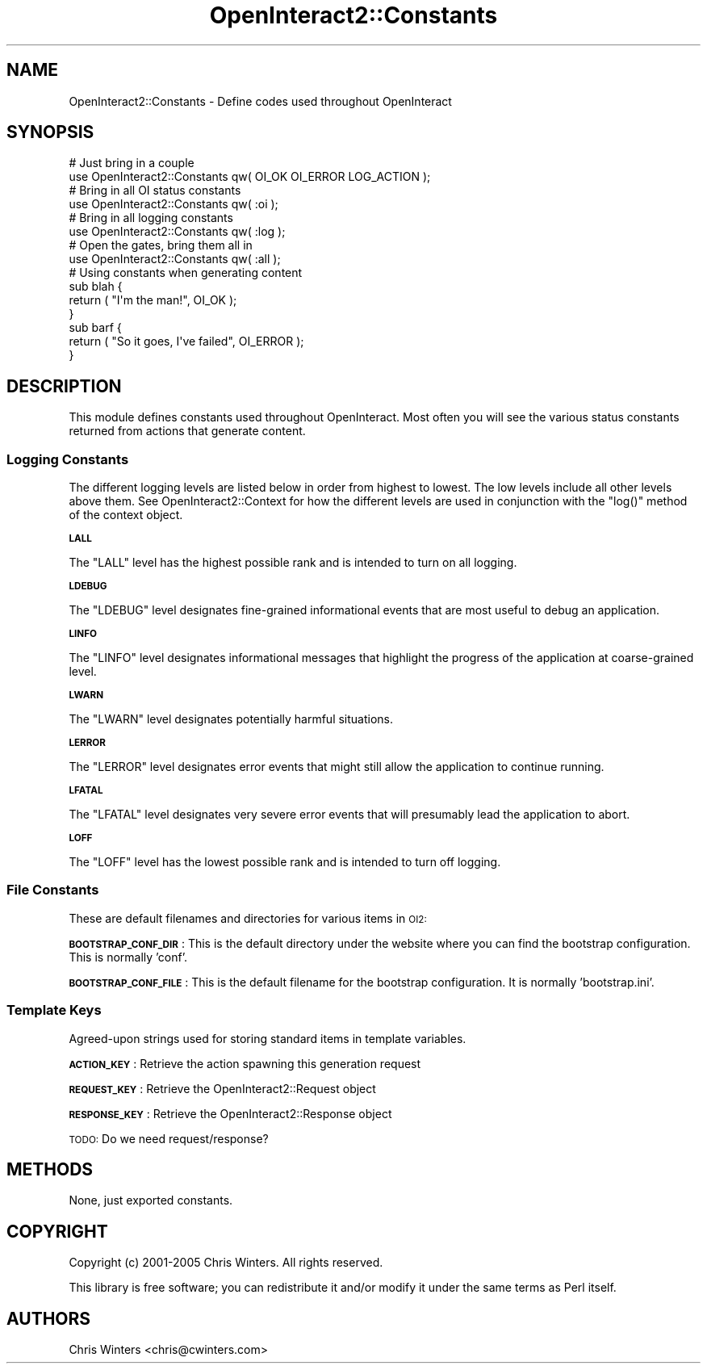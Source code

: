 .\" Automatically generated by Pod::Man 2.1801 (Pod::Simple 3.05)
.\"
.\" Standard preamble:
.\" ========================================================================
.de Sp \" Vertical space (when we can't use .PP)
.if t .sp .5v
.if n .sp
..
.de Vb \" Begin verbatim text
.ft CW
.nf
.ne \\$1
..
.de Ve \" End verbatim text
.ft R
.fi
..
.\" Set up some character translations and predefined strings.  \*(-- will
.\" give an unbreakable dash, \*(PI will give pi, \*(L" will give a left
.\" double quote, and \*(R" will give a right double quote.  \*(C+ will
.\" give a nicer C++.  Capital omega is used to do unbreakable dashes and
.\" therefore won't be available.  \*(C` and \*(C' expand to `' in nroff,
.\" nothing in troff, for use with C<>.
.tr \(*W-
.ds C+ C\v'-.1v'\h'-1p'\s-2+\h'-1p'+\s0\v'.1v'\h'-1p'
.ie n \{\
.    ds -- \(*W-
.    ds PI pi
.    if (\n(.H=4u)&(1m=24u) .ds -- \(*W\h'-12u'\(*W\h'-12u'-\" diablo 10 pitch
.    if (\n(.H=4u)&(1m=20u) .ds -- \(*W\h'-12u'\(*W\h'-8u'-\"  diablo 12 pitch
.    ds L" ""
.    ds R" ""
.    ds C` ""
.    ds C' ""
'br\}
.el\{\
.    ds -- \|\(em\|
.    ds PI \(*p
.    ds L" ``
.    ds R" ''
'br\}
.\"
.\" Escape single quotes in literal strings from groff's Unicode transform.
.ie \n(.g .ds Aq \(aq
.el       .ds Aq '
.\"
.\" If the F register is turned on, we'll generate index entries on stderr for
.\" titles (.TH), headers (.SH), subsections (.SS), items (.Ip), and index
.\" entries marked with X<> in POD.  Of course, you'll have to process the
.\" output yourself in some meaningful fashion.
.ie \nF \{\
.    de IX
.    tm Index:\\$1\t\\n%\t"\\$2"
..
.    nr % 0
.    rr F
.\}
.el \{\
.    de IX
..
.\}
.\"
.\" Accent mark definitions (@(#)ms.acc 1.5 88/02/08 SMI; from UCB 4.2).
.\" Fear.  Run.  Save yourself.  No user-serviceable parts.
.    \" fudge factors for nroff and troff
.if n \{\
.    ds #H 0
.    ds #V .8m
.    ds #F .3m
.    ds #[ \f1
.    ds #] \fP
.\}
.if t \{\
.    ds #H ((1u-(\\\\n(.fu%2u))*.13m)
.    ds #V .6m
.    ds #F 0
.    ds #[ \&
.    ds #] \&
.\}
.    \" simple accents for nroff and troff
.if n \{\
.    ds ' \&
.    ds ` \&
.    ds ^ \&
.    ds , \&
.    ds ~ ~
.    ds /
.\}
.if t \{\
.    ds ' \\k:\h'-(\\n(.wu*8/10-\*(#H)'\'\h"|\\n:u"
.    ds ` \\k:\h'-(\\n(.wu*8/10-\*(#H)'\`\h'|\\n:u'
.    ds ^ \\k:\h'-(\\n(.wu*10/11-\*(#H)'^\h'|\\n:u'
.    ds , \\k:\h'-(\\n(.wu*8/10)',\h'|\\n:u'
.    ds ~ \\k:\h'-(\\n(.wu-\*(#H-.1m)'~\h'|\\n:u'
.    ds / \\k:\h'-(\\n(.wu*8/10-\*(#H)'\z\(sl\h'|\\n:u'
.\}
.    \" troff and (daisy-wheel) nroff accents
.ds : \\k:\h'-(\\n(.wu*8/10-\*(#H+.1m+\*(#F)'\v'-\*(#V'\z.\h'.2m+\*(#F'.\h'|\\n:u'\v'\*(#V'
.ds 8 \h'\*(#H'\(*b\h'-\*(#H'
.ds o \\k:\h'-(\\n(.wu+\w'\(de'u-\*(#H)/2u'\v'-.3n'\*(#[\z\(de\v'.3n'\h'|\\n:u'\*(#]
.ds d- \h'\*(#H'\(pd\h'-\w'~'u'\v'-.25m'\f2\(hy\fP\v'.25m'\h'-\*(#H'
.ds D- D\\k:\h'-\w'D'u'\v'-.11m'\z\(hy\v'.11m'\h'|\\n:u'
.ds th \*(#[\v'.3m'\s+1I\s-1\v'-.3m'\h'-(\w'I'u*2/3)'\s-1o\s+1\*(#]
.ds Th \*(#[\s+2I\s-2\h'-\w'I'u*3/5'\v'-.3m'o\v'.3m'\*(#]
.ds ae a\h'-(\w'a'u*4/10)'e
.ds Ae A\h'-(\w'A'u*4/10)'E
.    \" corrections for vroff
.if v .ds ~ \\k:\h'-(\\n(.wu*9/10-\*(#H)'\s-2\u~\d\s+2\h'|\\n:u'
.if v .ds ^ \\k:\h'-(\\n(.wu*10/11-\*(#H)'\v'-.4m'^\v'.4m'\h'|\\n:u'
.    \" for low resolution devices (crt and lpr)
.if \n(.H>23 .if \n(.V>19 \
\{\
.    ds : e
.    ds 8 ss
.    ds o a
.    ds d- d\h'-1'\(ga
.    ds D- D\h'-1'\(hy
.    ds th \o'bp'
.    ds Th \o'LP'
.    ds ae ae
.    ds Ae AE
.\}
.rm #[ #] #H #V #F C
.\" ========================================================================
.\"
.IX Title "OpenInteract2::Constants 3"
.TH OpenInteract2::Constants 3 "2010-06-17" "perl v5.10.0" "User Contributed Perl Documentation"
.\" For nroff, turn off justification.  Always turn off hyphenation; it makes
.\" way too many mistakes in technical documents.
.if n .ad l
.nh
.SH "NAME"
OpenInteract2::Constants \- Define codes used throughout OpenInteract
.SH "SYNOPSIS"
.IX Header "SYNOPSIS"
.Vb 1
\& # Just bring in a couple
\& 
\& use OpenInteract2::Constants qw( OI_OK OI_ERROR LOG_ACTION );
\& 
\& # Bring in all OI status constants
\& 
\& use OpenInteract2::Constants qw( :oi );
\& 
\& # Bring in all logging constants
\& 
\& use OpenInteract2::Constants qw( :log );
\& 
\& # Open the gates, bring them all in
\& 
\& use OpenInteract2::Constants qw( :all );
\& 
\& # Using constants when generating content
\& 
\& sub blah {
\&   return ( "I\*(Aqm the man!", OI_OK );
\& }
\& 
\& sub barf {
\&   return ( "So it goes, I\*(Aqve failed", OI_ERROR );
\& }
.Ve
.SH "DESCRIPTION"
.IX Header "DESCRIPTION"
This module defines constants used throughout OpenInteract. Most often
you will see the various status constants returned from actions that
generate content.
.SS "Logging Constants"
.IX Subsection "Logging Constants"
The different logging levels are listed below in order from highest to
lowest. The low levels include all other levels above them. See
OpenInteract2::Context for how the different
levels are used in conjunction with the \f(CW\*(C`log()\*(C'\fR method of the context
object.
.PP
\&\fB\s-1LALL\s0\fR
.PP
The \f(CW\*(C`LALL\*(C'\fR level has the highest possible rank and is intended to turn
on all logging.
.PP
\&\fB\s-1LDEBUG\s0\fR
.PP
The \f(CW\*(C`LDEBUG\*(C'\fR level designates fine-grained informational events that
are most useful to debug an application.
.PP
\&\fB\s-1LINFO\s0\fR
.PP
The \f(CW\*(C`LINFO\*(C'\fR level designates informational messages that highlight
the progress of the application at coarse-grained level.
.PP
\&\fB\s-1LWARN\s0\fR
.PP
The \f(CW\*(C`LWARN\*(C'\fR level designates potentially harmful situations.
.PP
\&\fB\s-1LERROR\s0\fR
.PP
The \f(CW\*(C`LERROR\*(C'\fR level designates error events that might still allow the
application to continue running.
.PP
\&\fB\s-1LFATAL\s0\fR
.PP
The \f(CW\*(C`LFATAL\*(C'\fR level designates very severe error events that will
presumably lead the application to abort.
.PP
\&\fB\s-1LOFF\s0\fR
.PP
The \f(CW\*(C`LOFF\*(C'\fR level has the lowest possible rank and is intended to
turn off logging.
.SS "File Constants"
.IX Subsection "File Constants"
These are default filenames and directories for various items in \s-1OI2:\s0
.PP
\&\fB\s-1BOOTSTRAP_CONF_DIR\s0\fR: This is the default directory under the website where
you can find the bootstrap configuration. This is normally 'conf'.
.PP
\&\fB\s-1BOOTSTRAP_CONF_FILE\s0\fR: This is the default filename for the
bootstrap configuration. It is normally 'bootstrap.ini'.
.SS "Template Keys"
.IX Subsection "Template Keys"
Agreed-upon strings used for storing standard items in template
variables.
.PP
\&\fB\s-1ACTION_KEY\s0\fR: Retrieve the action spawning this generation request
.PP
\&\fB\s-1REQUEST_KEY\s0\fR: Retrieve the OpenInteract2::Request object
.PP
\&\fB\s-1RESPONSE_KEY\s0\fR: Retrieve the OpenInteract2::Response object
.PP
\&\s-1TODO:\s0 Do we need request/response?
.SH "METHODS"
.IX Header "METHODS"
None, just exported constants.
.SH "COPYRIGHT"
.IX Header "COPYRIGHT"
Copyright (c) 2001\-2005 Chris Winters. All rights reserved.
.PP
This library is free software; you can redistribute it and/or modify
it under the same terms as Perl itself.
.SH "AUTHORS"
.IX Header "AUTHORS"
Chris Winters <chris@cwinters.com>

